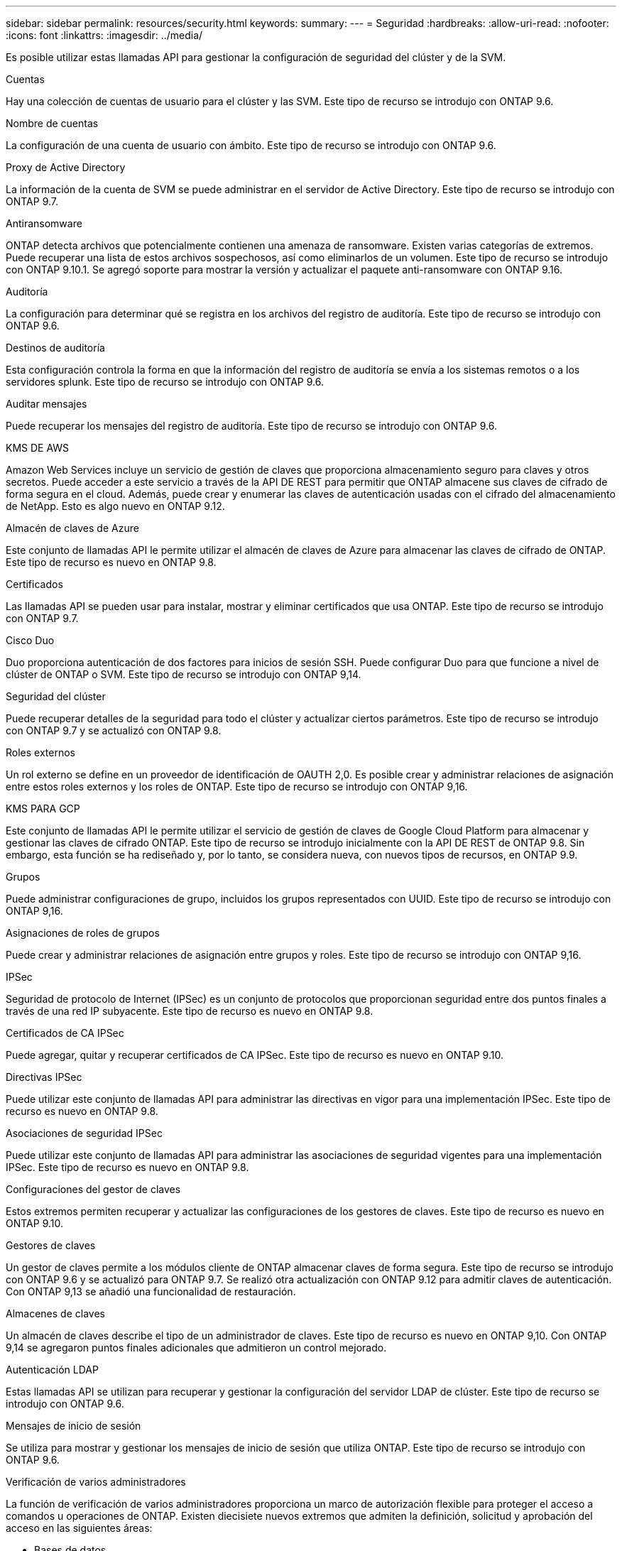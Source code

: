 ---
sidebar: sidebar 
permalink: resources/security.html 
keywords:  
summary:  
---
= Seguridad
:hardbreaks:
:allow-uri-read: 
:nofooter: 
:icons: font
:linkattrs: 
:imagesdir: ../media/


[role="lead"]
Es posible utilizar estas llamadas API para gestionar la configuración de seguridad del clúster y de la SVM.

.Cuentas
Hay una colección de cuentas de usuario para el clúster y las SVM. Este tipo de recurso se introdujo con ONTAP 9.6.

.Nombre de cuentas
La configuración de una cuenta de usuario con ámbito. Este tipo de recurso se introdujo con ONTAP 9.6.

.Proxy de Active Directory
La información de la cuenta de SVM se puede administrar en el servidor de Active Directory. Este tipo de recurso se introdujo con ONTAP 9.7.

.Antiransomware
ONTAP detecta archivos que potencialmente contienen una amenaza de ransomware. Existen varias categorías de extremos. Puede recuperar una lista de estos archivos sospechosos, así como eliminarlos de un volumen. Este tipo de recurso se introdujo con ONTAP 9.10.1. Se agregó soporte para mostrar la versión y actualizar el paquete anti-ransomware con ONTAP 9.16.

.Auditoría
La configuración para determinar qué se registra en los archivos del registro de auditoría. Este tipo de recurso se introdujo con ONTAP 9.6.

.Destinos de auditoría
Esta configuración controla la forma en que la información del registro de auditoría se envía a los sistemas remotos o a los servidores splunk. Este tipo de recurso se introdujo con ONTAP 9.6.

.Auditar mensajes
Puede recuperar los mensajes del registro de auditoría. Este tipo de recurso se introdujo con ONTAP 9.6.

.KMS DE AWS
Amazon Web Services incluye un servicio de gestión de claves que proporciona almacenamiento seguro para claves y otros secretos. Puede acceder a este servicio a través de la API DE REST para permitir que ONTAP almacene sus claves de cifrado de forma segura en el cloud. Además, puede crear y enumerar las claves de autenticación usadas con el cifrado del almacenamiento de NetApp. Esto es algo nuevo en ONTAP 9.12.

.Almacén de claves de Azure
Este conjunto de llamadas API le permite utilizar el almacén de claves de Azure para almacenar las claves de cifrado de ONTAP. Este tipo de recurso es nuevo en ONTAP 9.8.

.Certificados
Las llamadas API se pueden usar para instalar, mostrar y eliminar certificados que usa ONTAP. Este tipo de recurso se introdujo con ONTAP 9.7.

.Cisco Duo
Duo proporciona autenticación de dos factores para inicios de sesión SSH. Puede configurar Duo para que funcione a nivel de clúster de ONTAP o SVM. Este tipo de recurso se introdujo con ONTAP 9,14.

.Seguridad del clúster
Puede recuperar detalles de la seguridad para todo el clúster y actualizar ciertos parámetros. Este tipo de recurso se introdujo con ONTAP 9.7 y se actualizó con ONTAP 9.8.

.Roles externos
Un rol externo se define en un proveedor de identificación de OAUTH 2,0. Es posible crear y administrar relaciones de asignación entre estos roles externos y los roles de ONTAP. Este tipo de recurso se introdujo con ONTAP 9,16.

.KMS PARA GCP
Este conjunto de llamadas API le permite utilizar el servicio de gestión de claves de Google Cloud Platform para almacenar y gestionar las claves de cifrado ONTAP. Este tipo de recurso se introdujo inicialmente con la API DE REST de ONTAP 9.8. Sin embargo, esta función se ha rediseñado y, por lo tanto, se considera nueva, con nuevos tipos de recursos, en ONTAP 9.9.

.Grupos
Puede administrar configuraciones de grupo, incluidos los grupos representados con UUID. Este tipo de recurso se introdujo con ONTAP 9,16.

.Asignaciones de roles de grupos
Puede crear y administrar relaciones de asignación entre grupos y roles. Este tipo de recurso se introdujo con ONTAP 9,16.

.IPSec
Seguridad de protocolo de Internet (IPSec) es un conjunto de protocolos que proporcionan seguridad entre dos puntos finales a través de una red IP subyacente. Este tipo de recurso es nuevo en ONTAP 9.8.

.Certificados de CA IPSec
Puede agregar, quitar y recuperar certificados de CA IPSec. Este tipo de recurso es nuevo en ONTAP 9.10.

.Directivas IPSec
Puede utilizar este conjunto de llamadas API para administrar las directivas en vigor para una implementación IPSec. Este tipo de recurso es nuevo en ONTAP 9.8.

.Asociaciones de seguridad IPSec
Puede utilizar este conjunto de llamadas API para administrar las asociaciones de seguridad vigentes para una implementación IPSec. Este tipo de recurso es nuevo en ONTAP 9.8.

.Configuraciones del gestor de claves
Estos extremos permiten recuperar y actualizar las configuraciones de los gestores de claves. Este tipo de recurso es nuevo en ONTAP 9.10.

.Gestores de claves
Un gestor de claves permite a los módulos cliente de ONTAP almacenar claves de forma segura. Este tipo de recurso se introdujo con ONTAP 9.6 y se actualizó para ONTAP 9.7. Se realizó otra actualización con ONTAP 9.12 para admitir claves de autenticación. Con ONTAP 9,13 se añadió una funcionalidad de restauración.

.Almacenes de claves
Un almacén de claves describe el tipo de un administrador de claves. Este tipo de recurso es nuevo en ONTAP 9,10. Con ONTAP 9,14 se agregaron puntos finales adicionales que admitieron un control mejorado.

.Autenticación LDAP
Estas llamadas API se utilizan para recuperar y gestionar la configuración del servidor LDAP de clúster. Este tipo de recurso se introdujo con ONTAP 9.6.

.Mensajes de inicio de sesión
Se utiliza para mostrar y gestionar los mensajes de inicio de sesión que utiliza ONTAP. Este tipo de recurso se introdujo con ONTAP 9.6.

.Verificación de varios administradores
La función de verificación de varios administradores proporciona un marco de autorización flexible para proteger el acceso a comandos u operaciones de ONTAP. Existen diecisiete nuevos extremos que admiten la definición, solicitud y aprobación del acceso en las siguientes áreas:

* Bases de datos
* Solicitudes
* Grupos de aprobación


Al ofrecer la opción de que varios administradores aprueben el acceso, se mejora la seguridad de los entornos ONTAP Y IT. Estos tipos de recursos se introdujeron con ONTAP 9.11.

.Autenticación NIS
Estos ajustes se utilizan para recuperar y gestionar la configuración del servidor NIS de clúster. Este tipo de recurso se introdujo con ONTAP 9.6.

.OAuth 2,0
La autorización abierta (OAuth 2,0) es un marco basado en tokens que se puede utilizar para restringir el acceso a sus recursos de almacenamiento de ONTAP. Puede usarlo con clientes que acceden a ONTAP a través de la API DE REST. Este tipo de recurso se introdujo con ONTAP 9,14. Se mejoró con ONTAP 9.16 a través del soporte del servidor de autorización de Microsoft Entra ID (anteriormente Azure AD) con las afirmaciones estándar de OAuth 2,0. Además, las reclamaciones de grupo estándar Entra ID basadas en valores de estilo UUID se admiten mediante nuevas capacidades de asignación de grupos y roles. También se ha introducido una nueva función de asignación de roles externos. También vea *Roles externos*, *Grupos*, y *Asignaciones de roles grupales*.

.Autenticación de contraseña
Esto incluye la llamada API utilizada para cambiar la contraseña de una cuenta de usuario. Este tipo de recurso se introdujo con ONTAP 9.6.

.Privilegios para una instancia de función
Gestione los privilegios para una función específica. Este tipo de recurso se introdujo con ONTAP 9.6.

.Autenticación de clave pública
Puede usar estas llamadas API para configurar las claves públicas de las cuentas de usuario. Este tipo de recurso se introdujo con ONTAP 9.7.

.Funciones
Los roles proporcionan una forma de asignar privilegios a las cuentas de usuario. Este tipo de recurso se introdujo con ONTAP 9.6.

.Instancia de funciones
Instancia específica de un rol. Este tipo de recurso se introdujo con ONTAP 9.6.

.Proveedor de servicios SAML
Puede mostrar y gestionar la configuración del proveedor de servicios SAML. Este tipo de recurso se introdujo con ONTAP 9.6.

.SSH
Estas llamadas permiten definir la configuración de SSH. Este tipo de recurso se introdujo con ONTAP 9.7.

.SVM SSH
Estos extremos permiten recuperar la configuración de seguridad SSH de todas las SVM. Este tipo de recurso se introdujo con ONTAP 9.10.

.TOTPS
Es posible usar la API de REST para configurar perfiles de contraseña de un solo uso (TOTP) basados en tiempo para las cuentas que inician sesión y acceden a ONTAP mediante SSH. Este tipo de recurso se introdujo con ONTAP 9,13.

.Autenticación web
La autenticación web (WebAuthn) es un estándar web para autenticar usuarios de forma segura basado en la criptografía de clave pública. Con ONTAP, es compatible con la administración de MFA resistentes a phishing a través del Administrador del sistema y la API REST DE ONTAP. Esta función se agregó con ONTAP 9.16.
